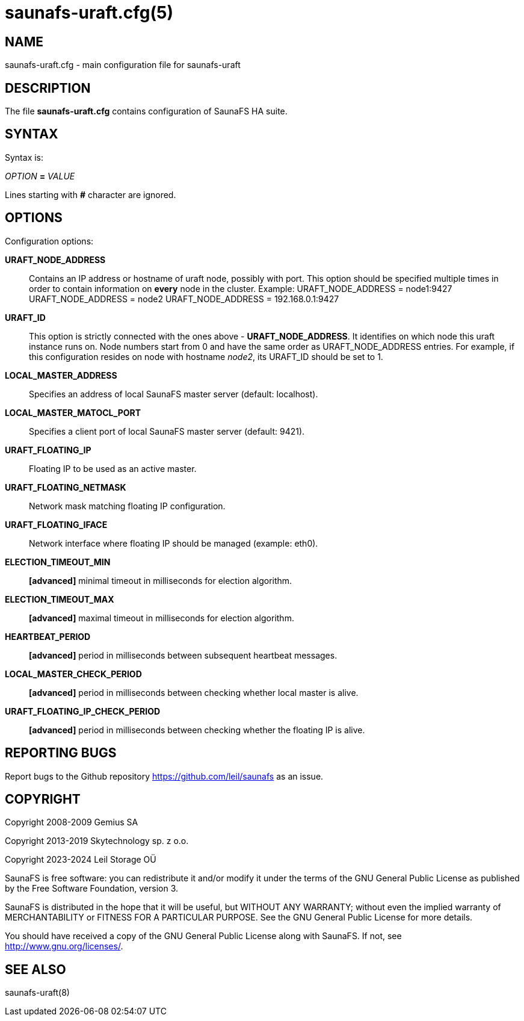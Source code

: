 saunafs-uraft.cfg(5)
=====================

== NAME

saunafs-uraft.cfg - main configuration file for saunafs-uraft

== DESCRIPTION

The file *saunafs-uraft.cfg* contains configuration of SaunaFS HA suite.

== SYNTAX

Syntax is:

'OPTION' *=* 'VALUE'

Lines starting with *#* character are ignored.

== OPTIONS

Configuration options:

*URAFT_NODE_ADDRESS*:: Contains an IP address or hostname of uraft node,
possibly with port. This option should be specified multiple times in order to
contain information on *every* node in the cluster. Example:
URAFT_NODE_ADDRESS = node1:9427
URAFT_NODE_ADDRESS = node2
URAFT_NODE_ADDRESS = 192.168.0.1:9427

*URAFT_ID*:: This option is strictly connected with the ones above -
*URAFT_NODE_ADDRESS*. It identifies on which node this uraft instance runs on.
Node numbers start from 0 and have the same order as URAFT_NODE_ADDRESS
entries. For example, if this configuration resides on node with hostname
'node2', its URAFT_ID should be set to 1.

*LOCAL_MASTER_ADDRESS*:: Specifies an address of local SaunaFS master server
(default: localhost).

*LOCAL_MASTER_MATOCL_PORT*:: Specifies a client port of local SaunaFS master
server (default: 9421).

*URAFT_FLOATING_IP*:: Floating IP to be used as an active master.

*URAFT_FLOATING_NETMASK*:: Network mask matching floating IP configuration.

*URAFT_FLOATING_IFACE*:: Network interface where floating IP should be managed
(example: eth0).

*ELECTION_TIMEOUT_MIN*:: *[advanced]* minimal timeout in milliseconds for
election algorithm.

*ELECTION_TIMEOUT_MAX*:: *[advanced]* maximal timeout in milliseconds for
election algorithm.

*HEARTBEAT_PERIOD*:: *[advanced]* period in milliseconds between subsequent
heartbeat messages.

*LOCAL_MASTER_CHECK_PERIOD*:: *[advanced]* period in milliseconds between
checking whether local master is alive.

*URAFT_FLOATING_IP_CHECK_PERIOD*:: *[advanced]* period in milliseconds between
checking whether the floating IP is alive.

== REPORTING BUGS

Report bugs to the Github repository <https://github.com/leil/saunafs> as an
issue.

== COPYRIGHT

Copyright 2008-2009 Gemius SA

Copyright 2013-2019 Skytechnology sp. z o.o.

Copyright 2023-2024 Leil Storage OÜ

SaunaFS is free software: you can redistribute it and/or modify it under the
terms of the GNU General Public License as published by the Free Software
Foundation, version 3.

SaunaFS is distributed in the hope that it will be useful, but WITHOUT ANY
WARRANTY; without even the implied warranty of MERCHANTABILITY or FITNESS FOR A
PARTICULAR PURPOSE. See the GNU General Public License for more details.

You should have received a copy of the GNU General Public License along with
SaunaFS. If not, see <http://www.gnu.org/licenses/>.

== SEE ALSO

saunafs-uraft(8)
